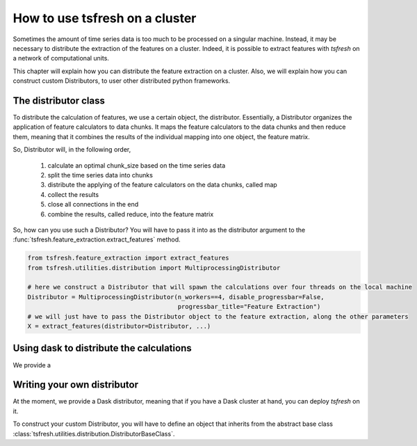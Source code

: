 How to use tsfresh on a cluster
===============================

Sometimes the amount of time series data is too much to be processed on a singular machine.
Instead, it may be necessary to distribute the extraction of the features on a cluster.
Indeed, it is possible to extract features with *tsfresh* on a network of computational units.

This chapter will explain how you can distribute the feature extraction on a cluster.
Also, we will explain how you can construct custom Distributors, to user other distributed python frameworks.

The distributor class
'''''''''''''''''''''

To distribute the calculation of features, we use a certain object, the distributor.
Essentially, a Distributor organizes the application of feature calculators to data chunks.
It maps the feature calculators to the data chunks and then reduce them, meaning that it combines the results of the
individual mapping into one object, the feature matrix.

So, Distributor will, in the following order,

    1. calculate an optimal chunk_size based on the time series data
    2. split the time series data into chunks
    3. distribute the applying of the feature calculators on the data chunks, called map
    4. collect the results
    5. close all connections in the end
    6. combine the results, called reduce, into the feature matrix

So, how can you use such a Distributor? You will have to pass it into as the distributor argument to the
:func:`tsfresh.feature_extraction.extract_features` method.

.. code:: python

    from tsfresh.feature_extraction import extract_features
    from tsfresh.utilities.distribution import MultiprocessingDistributor

    # here we construct a Distributor that will spawn the calculations over four threads on the local machine
    Distributor = MultiprocessingDistributor(n_workers==4, disable_progressbar=False,
                                             progressbar_title="Feature Extraction")
    # we will just have to pass the Distributor object to the feature extraction, along the other parameters
    X = extract_features(distributor=Distributor, ...)


Using dask to distribute the calculations
'''''''''''''''''''''''''''''''''''''''''

We provide a


Writing your own distributor
''''''''''''''''''''''''''''

At the moment, we provide a Dask distributor, meaning that if you have a Dask cluster at hand, you can deploy *tsfresh*
on it.

To construct your custom Distributor, you will have to define an object that inherits from the abstract base class
:class:`tsfresh.utilities.distribution.DistributorBaseClass`.


